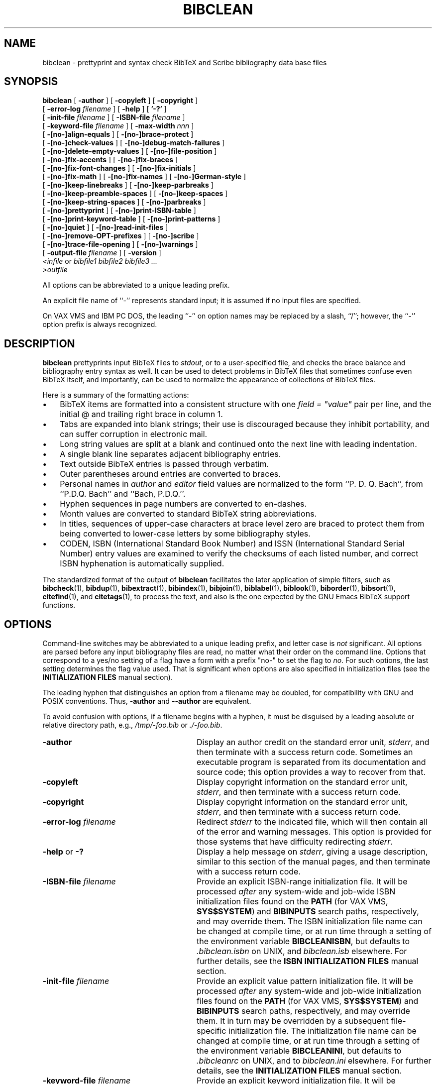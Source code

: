 .\"=====================================================================
.\"  @Troff-man-file{
.\"     author          = "Nelson H. F. Beebe",
.\"     version         = "2.17",
.\"     date            = "15 February 2015",
.\"     time            = "07:15:14 MST",
.\"     filename        = "bibclean.man",
.\"     address         = "University of Utah
.\"                        Department of Mathematics, 110 LCB
.\"                        155 S 1400 E RM 233
.\"                        Salt Lake City, UT 84112-0090
.\"                        USA
.\"     telephone       = "+1 801 581 5254",
.\"     FAX             = "+1 801 581 4148",
.\"     URL             = "http://www.math.utah.edu/~beebe",
.\"     checksum        = "50654 2029 8225 56879",
.\"     email           = "beebe@math.utah.edu, beebe@acm.org,
.\"                        beebe@computer.org  (Internet)",
.\"     codetable       = "ISO/ASCII",
.\"     keywords        = "bibliography, BibTeX, prettyprint",
.\"     license         = "GNU General Public License, version 2 or
.\"                        later",
.\"     supported       = "yes",
.\"     docstring       = "This file is the UNIX nroff/troff manual page
.\"                        documentation for bibclean, a prettyprinter
.\"                        and syntax checker for BibTeX bibliography
.\"                        data base files.
.\"
.\"                        The checksum field above contains a CRC-16
.\"                        checksum as the first value, followed by the
.\"                        equivalent of the standard UNIX wc (word
.\"                        count) utility output of lines, words, and
.\"                        characters.  This is produced by Robert
.\"                        Solovay's checksum utility.",
.\"  }
.\"=====================================================================
.\"
.if t .ds Bi B\s-2IB\s+2T\\h'-0.1667m'\\v'0.20v'E\\v'-0.20v'\\h'-0.125m'X
.if n .ds Bi BibTeX
.\"
.if t .ds Sc S\s-2CRIBE\s+2
.if n .ds Sc Scribe
.\"
.if t .ds Te T\\h'-0.1667m'\\v'0.20v'E\\v'-0.20v'\\h'-0.125m'X
.if n .ds Te TeX
.\"
.\"=====================================================================
.TH BIBCLEAN 1 "15 February 2015" "Version 2.17"
.\"=====================================================================
.SH NAME
bibclean \- prettyprint and syntax check BibTeX and Scribe bibliography \
data base files
.\"=====================================================================
.SH SYNOPSIS
.B bibclean
[
.B \-author
]
[
.B \-copyleft
]
[
.B \-copyright
]
.if n .ti +9n
[
.BI \-error-log " filename"
]
[
.B \-help
]
[
.B '\-?'
]
.if n .ti +9n
.if t .ti +\w'\fBbibclean\fP\ 'u
[
.BI \-init-file " filename"
]
[
.BI \-ISBN-file " filename"
]
.if n .ti +9n
[
.BI \-keyword-file " filename"
]
.if t .ti +\w'\fBbibclean\fP\ 'u
[
.BI \-max-width " nnn"
]
.if n .ti +9n
[
.B \-[no-]align-equals
]
[
.B \-[no-]brace-protect
]
.if n .ti +9n
[
.B \-[no-]check-values
]
.if t .ti +\w'\fBbibclean\fP\ 'u
[
.B \-[no-]debug-match-failures
]
.if n .ti +9n
[
.B \-[no-]delete-empty-values
]
[
.B \-[no-]file-position
]
.if t .ti +\w'\fBbibclean\fP\ 'u
.if n .ti +9n
[
.B \-[no-]fix-accents
]
[
.B \-[no-]fix-braces
]
.if n .ti +9n
[
.B \-[no-]fix-font-changes
]
[
.B \-[no-]fix-initials
]
.if n .ti +9n
.if t .ti +\w'\fBbibclean\fP\ 'u
[
.B \-[no-]fix-math
]
[
.B \-[no-]fix-names
]
[
.B \-[no-]German-style
]
.if n .ti +9n
[
.B \-[no-]keep-linebreaks
]
.if t .ti +\w'\fBbibclean\fP\ 'u
[
.B \-[no-]keep-parbreaks
]
.if n .ti +9n
[
.B \-[no-]keep-preamble-spaces
]
[
.B \-[no-]keep-spaces
]
.if n .ti +9n
.if t .ti +\w'\fBbibclean\fP\ 'u
[
.B \-[no-]keep-string-spaces
]
[
.B \-[no-]parbreaks
]
.if n .ti +9n
[
.B \-[no-]prettyprint
]
.if t .ti +\w'\fBbibclean\fP\ 'u
[
.B \-[no-]print-ISBN-table
]
.if n .ti +9n
[
.B \-[no-]print-keyword-table
]
[
.B \-[no-]print-patterns
]
.if n .ti +9n
[
.B \-[no-]quiet
]
.if t .ti +\w'\fBbibclean\fP\ 'u
[
.B \-[no-]read-init-files
]
.if n .ti +9n
[
.B \-[no-]remove-OPT-prefixes
]
[
.B \-[no-]scribe
]
.if n .ti +9n
.if t .ti +\w'\fBbibclean\fP\ 'u
[
.B \-[no-]trace-file-opening
]
[
.B \-[no-]warnings
]
.if n .ti +9n
[
.BI \-output-file " filename"
]
[
.B \-version
]
.if n .ti +9n
.if t .ti +.5i
.IR "<infile" " or " " bibfile1 bibfile2 bibfile3 .\|.\|."
.if n .ti +9n
.if t .ti +.5i
.I ">outfile"
.PP
All options can be abbreviated to a unique leading
prefix.
.PP
An explicit file name of ``\-'' represents
standard input; it is assumed if no input files
are specified.
.PP
On VAX VMS and IBM PC DOS, the leading ``\-'' on
option names may be replaced by a slash, ``/'';
however, the ``\-'' option prefix is always
recognized.
.\"=====================================================================
.SH DESCRIPTION
.B bibclean
prettyprints input \*(Bi\& files to
.IR stdout ,
or to a user-specified file,
and checks the brace balance and bibliography
entry syntax as well.  It can be used to detect
problems in \*(Bi\& files that sometimes confuse
even \*(Bi\& itself, and importantly, can be used
to normalize the appearance of collections
of \*(Bi\& files.
.PP
Here is a summary of the formatting actions:
.TP \w'\(bu'u+2n
\(bu
\*(Bi\& items are formatted into a consistent
structure with one \fIfield = "value"\fP pair per
line, and the initial @ and trailing right brace
in column 1.
.TP
\(bu
Tabs are expanded into blank strings; their use is
discouraged because they inhibit portability, and
can suffer corruption in electronic mail.
.TP
\(bu
Long string values are split at a blank and
continued onto the next line with leading
indentation.
.TP
\(bu
A single blank line separates adjacent
bibliography entries.
.TP
\(bu
Text outside \*(Bi\& entries is passed through
verbatim.
.TP
\(bu
Outer parentheses around entries are
converted to braces.
.TP
\(bu
Personal names in
.I author
and
.I editor
field values are normalized to the form ``P. D. Q.
Bach'', from ``P.D.Q. Bach'' and ``Bach, P.D.Q.''.
.TP
\(bu
Hyphen sequences in page numbers are converted to
en-dashes.
.TP
\(bu
Month values are converted to standard \*(Bi\&
string abbreviations.
.TP
\(bu
In titles, sequences of upper-case characters at
brace level zero are braced to protect them from
being converted to lower-case letters by some
bibliography styles.
.TP
\(bu
CODEN, ISBN (International Standard Book Number)
and ISSN (International Standard Serial Number)
entry values are examined to verify the checksums
of each listed number, and correct ISBN
hyphenation is automatically supplied.
.PP
The standardized format of the output of
.B bibclean
facilitates the later application of simple
filters, such as
.BR bibcheck (1),
.BR bibdup (1),
.BR bibextract (1),
.BR bibindex (1),
.BR bibjoin (1),
.BR biblabel (1),
.BR biblook (1),
.BR biborder (1),
.BR bibsort (1),
.BR citefind (1),
and
.BR citetags (1),
to process the text, and also is the one expected
by the GNU Emacs \*(Bi\& support functions.
.\"=====================================================================
.SH OPTIONS
Command-line switches may be abbreviated to a
unique leading prefix, and letter case is
.I not
significant.  All options are parsed before any
input bibliography files are read, no matter what
their order on the command line.  Options that
correspond to a yes/no setting of a flag have a
form with a prefix "no-" to set the flag to
.IR no .
For such options, the last setting determines the
flag value used.  That is significant when options
are also specified in initialization files (see
the
.B "INITIALIZATION FILES"
manual section).
.PP
The leading hyphen that distinguishes an option
from a filename may be doubled, for compatibility
with GNU and POSIX conventions.  Thus,
.B \-author
and
.B \-\-author
are equivalent.
.PP
To avoid confusion with options, if a filename
begins with a hyphen, it must be disguised by a
leading absolute or relative directory path, e.g.,
.I /tmp/-foo.bib
or
.IR ./-foo.bib .
.\"-----------------------------------------------
.TP \w'\-[no-]remove-OPT-prefixes'u+3n
.B \-author
Display an author credit on the standard error
unit,
.IR stderr ,
and then terminate with a success return code.
Sometimes an executable program is separated from
its documentation and source code; this option
provides a way to recover from that.
.\"-----------------------------------------------
.TP
.B \-copyleft
Display copyright information on the standard error
unit,
.IR stderr ,
and then terminate with a success return code.
.\"-----------------------------------------------
.TP
.B \-copyright
Display copyright information on the standard error
unit,
.IR stderr ,
and then terminate with a success return code.
.\"-----------------------------------------------
.TP
.BI \-error-log " filename"
Redirect
.I stderr
to the indicated file, which will then contain all
of the error and warning messages.  This option is
provided for those systems that have difficulty
redirecting
.IR stderr .
.\"-----------------------------------------------
.TP
.BR \-help " or " \-?
Display a help message on
.IR stderr ,
giving a usage description, similar to this
section of the manual pages, and then terminate
with a success return code.
.\"-----------------------------------------------
.TP
.BI \-ISBN-file " filename"
Provide an explicit ISBN-range initialization
file.  It will be processed
.I after
any system-wide and job-wide ISBN initialization
files found on the
.B PATH
(for VAX VMS,
.BR SYS$SYSTEM )
and
.B BIBINPUTS
search paths, respectively, and may override them.
The ISBN initialization file name can be changed
at compile time, or at run time through a setting
of the environment variable
.BR BIBCLEANISBN ,
but defaults to
.I .bibclean.isbn
on UNIX, and
.I bibclean.isb
elsewhere.
For further details, see the
.B "ISBN INITIALIZATION FILES"
manual section.
.\"-----------------------------------------------
.TP
.BI \-init-file " filename"
Provide an explicit value pattern initialization
file.  It will be processed
.I after
any system-wide and job-wide initialization files
found on the
.B PATH
(for VAX VMS,
.BR SYS$SYSTEM )
and
.B BIBINPUTS
search paths, respectively, and may override them.
It in turn may be overridden by a subsequent
file-specific initialization file.  The
initialization file name can be changed at compile
time, or at run time through a setting of the
environment variable
.BR BIBCLEANINI ,
but defaults to
.I .bibcleanrc
on UNIX, and to
.I bibclean.ini
elsewhere.
For further details, see the
.B "INITIALIZATION FILES"
manual section.
.\"-----------------------------------------------
.TP
.BI \-keyword-file " filename"
Provide an explicit keyword initialization file.
It will be processed
.I after
any system-wide and job-wide keyword
initialization files found on the
.B PATH
(for VAX VMS,
.BR SYS$SYSTEM )
and
.B BIBINPUTS
search paths, respectively, and may override them.
The keyword initialization file name can be
changed at compile time, or at run time through a
setting of the environment variable
.BR BIBCLEANKEY ,
but defaults to
.I .bibclean.key
on UNIX, and
.I bibclean.key
elsewhere.
For further details, see the
.B "KEYWORD INITIALIZATION FILES"
manual section.
.\"-----------------------------------------------
.TP
.BI \-max-width " nnn"
.B bibclean
normally limits output line widths to 72
characters, and in the interests of consistency,
that value should not be changed.  Occasionally,
special-purpose applications may require different
maximum line widths, so this option provides that
capability.  The number following the option name
can be specified in decimal, octal (starting with
0), or hexadecimal (starting with 0x).
A zero or negative value is interpreted to mean
unlimited, so
.BI \-max-width " 0"
can be used to ensure that each field/value pair
appears on a single line.
.IP
When
.B \-no-prettyprint
requests
.B bibclean
to act as a lexical analyzer, the default line
width is unlimited, unless overridden by this
option.
.IP
When
.B bibclean
is prettyprinting, line wrapping will be done only
at a space. Consequently, a long non-blank
character sequence may result in the output
exceeding the requested line width.
.IP
When
.B bibclean
is lexing, line wrapping is done by inserting a
backslash-newline pair when the specified maximum
is reached, so no line length will ever exceed the
maximum.
.\"-----------------------------------------------
.TP
.B \-[no-]align-equals
With the positive form, align the equals sign in
key/value assignments at the same column,
separated by a single space from the value string.
Otherwise, the equals sign follows the key,
separated by a single space.
.RI "Default: " no .
.\"-----------------------------------------------
.TP
.B \-[no-]brace-protect
Protect uppercase and mixedcase words at
brace-level zero with braces to prevent downcasing
by some \*(Bi\& styles.
.RI "Default: " yes .
.\"-----------------------------------------------
.TP
.B \-[no-]check-values
With the positive form, apply heuristic pattern
matching to field values in order to detect
possible errors (e.g., ``\fIyear = "192"\fP''
instead of ``\fIyear = "1992"\fP''), and issue
warnings when unexpected patterns are found.
.IP
That checking is usually beneficial, but if it
produces too many bogus warnings for a particular
bibliography file, you can disable it with the
negative form of this option.
.RI "Default: " yes .
.\"-----------------------------------------------
.TP
.B \-[no-]debug-match-failures
With the positive form, print out a warning when a
value pattern fails to match a value string.
.IP
That is helpful in debugging new patterns, but
because the output can be voluminous, you should
use this option only with small test files, and
initialization files that eliminate all patterns
apart from the ones that you are testing.
.RI "Default: " no .
.\"-----------------------------------------------
.TP
.B \-[no-]delete-empty-values
With the positive form, remove all field/value
pairs for which the value is an empty string.
That is helpful in cleaning up bibliographies
generated from text editor templates. Compare this
option with
.B \-[no-]remove-OPT-prefixes
described below.
.RI "Default: " no .
.\"-----------------------------------------------
.TP
.B \-[no-]file-position
With the positive form, give detailed file
position information in warning and error
messages.
.RI "Default: " no .
.\"-----------------------------------------------
.TP
.B \-[no-]fix-accents
With the positive form, normalize \*(Te\& accents
in annotes, authors, booktitles, editors, notes,
remarks, and titles.
.RI "Default: " no .
.\"-----------------------------------------------
.TP
.B \-[no-]fix-braces
With the positive form, normalize bracing in
annotes, authors, booktitles, editors, notes,
remarks, and titles, by removing unnecessary
levels of braces.
.RI "Default: " no .
.\"-----------------------------------------------
.TP
.B \-[no-]fix-font-changes
With the positive form, supply an additional brace
level around font changes in titles to protect
against downcasing by some \*(Bi\& styles.  Font
changes that already have more than one level of
braces are not modified.
.IP
For example, if a title contains the Latin
phrase
.I "{\eem Dictyostelium Discoideum}"
or
.IR "{\eem {D}ictyostelium {D}iscoideum}" ,
then downcasing will incorrectly convert the
phrase to lower-case letters.  Most \*(Bi\& users
are surprised that bracing the initial letters
does not prevent the downcase action.  The correct
coding is
.IR "{{\eem Dictyostelium Discoideum}}" .
However, there are also legitimate cases where an
extra level of bracing wrongly protects from
downcasing.  Consequently,
.B bibclean
will normally
.I not
supply an extra level of braces, but if you have
a bibliography where the extra braces are
routinely missing, you can use this option to
supply them.
.IP
If you think that you need this option,
it is
.I strongly
recommended that you apply
.B bibclean
to your bibliography file
with and without
.BR \-fix-font-changes ,
then compare the two output files to ensure that
extra braces are not being supplied in titles
where they should not be present.  You will have
to decide which of the two output files is the
better choice, then repair the incorrect title
bracing by hand.
.IP
Because font changes in titles are uncommon, except
for cases of the type which this option is
designed to correct, it should do more good than
harm.
.RI "Default: " no .
.\"-----------------------------------------------
.TP
.B \-[no-]fix-initials
With the positive form, insert a space after a
period following author initials.
.RI "Default: " yes .
.\"-----------------------------------------------
.TP
.B \-[no-]fix-math
With the positive form, improve readability of
math mode in titles by inserting spaces around
operators, deleting other unnecessary space, and
removing braces around single-character subscripts
and superscripts.
.RI "Default: " no .
.\"-----------------------------------------------
.TP
.B \-[no-]fix-names
With the positive form, reorder
.I author
and
.I editor
name lists to remove commas at brace level zero,
placing first names or initials before last names.
.RI "Default: " yes .
.\"-----------------------------------------------
.TP
.B \-[no-]German-style
With the positive form, interpret quote characters
\&["] inside
.I braced
value strings at brace level 1 according to the
conventions of the \*(Te\& style file
.IR german.sty ,
which overloads quote to simplify input and
representation of German umlaut accents, sharp-s
(es-zet), ligature separators, invisible hyphens,
raised/lowered quotes, French guillemets, and
discretionary hyphens.  Recognized character
combinations will be braced to prevent \*(Bi\&
from interpreting the quote as a string delimiter.
.IP
Quoted strings receive no special handling from
this option, and because German nouns in titles must
anyway be protected from the downcasing operation
of most \*(Bi\& bibliography styles, German value
strings that use the overloaded quote character
can always be entered in the form "{.\|.\|.}",
without the need to specify this option at all.
.IP
.RI "Default: " no .
.\"-----------------------------------------------
.TP
.B \-[no-]keep-linebreaks
Normally, line breaks inside value strings are
collapsed into a single space, so that long value
strings can later be broken to provide lines of
reasonable length.
.IP
With the positive form, linebreaks are preserved
in value strings.  If
.B \-max-width
is set to zero, this preserves the original line
breaks.  Spacing
.I outside
value strings remains under
.BR bibclean 's
control, and is not affected by this option.
.IP
.RI "Default: " no .
.\"-----------------------------------------------
.TP
.B \-[no-]keep-parbreaks
With the positive form, preserve paragraph breaks
(either formfeeds, or lines containing only
spaces) in value strings.  Normally, paragraph
breaks are collapsed into a single space.  Spacing
.I outside
value strings remains under
.BR bibclean 's
control, and is not affected by this option.
.RI "Default: " no .
.\"-----------------------------------------------
.TP
.B \-[no-]keep-preamble-spaces
With the positive form, preserve all whitespace
in @Preamble{.\|.\|.} entries.
.RI "Default: " no .
.\"-----------------------------------------------
.TP
.B \-[no-]keep-spaces
With the positive form, preserve all spaces in
value strings.  Normally, multiple spaces are
collapsed into a single space.  This option can be
used together with
.BR \-keep-linebreaks ,
.BR \-keep-parbreaks ,
and
.BI \-max-width " 0"
to preserve the form of value strings while still
providing syntax and value checking.  Spacing
.I outside
value strings remains under
.BR bibclean 's
control, and is not affected by this option.
.RI "Default: " no .
.\"-----------------------------------------------
.TP
.B \-[no-]keep-string-spaces
With the positive form, preserve all whitespace
in @String{.\|.\|.} entries.
.RI "Default: " no .
.\"-----------------------------------------------
.TP
.B \-[no-]parbreaks
With the negative form, a paragraph break (either
a formfeed, or a line containing only spaces) is
not permitted in value strings, or between
field/value pairs.  That may be useful to quickly
trap runaway strings arising from mismatched
delimiters.
.RI "Default: " yes .
.\"-----------------------------------------------
.TP
.B \-[no-]prettyprint
Normally,
.B bibclean
functions as a prettyprinter.  However, with the
negative form of this option, it acts as a lexical
analyzer instead, producing a stream of lexical
tokens.  See the
.B "LEXICAL ANALYSIS"
manual section for further details.
.RI "Default: " yes .
.\"-----------------------------------------------
.TP
.B \-[no-]print-ISBN-table
With the positive form, print the ISBN-range table
on
.IR stderr ,
then terminate with a success return code.
.IP
That action is taken after all command-line
options are processed, and before any input files
are read (other than those which are values of
command-line options).
.IP
The format of the output ISBN-range table is
acceptable for input as an ISBN initialization
file (see the
.B "ISBN INITIALIZATION FILES"
manual section).
.RI "Default: " no .
.\"-----------------------------------------------
.TP
.B \-[no-]print-keyword-table
With the positive form, print the keyword
initialization table on
.IR stderr ,
then terminate with a success return code.
.IP
That action is taken after all command-line
options are processed, and before any input files
are read (other than those which are values of
command-line options).
.IP
The format of the output table is acceptable for
input as a keyword initialization file (see the
.B "KEYWORD INITIALIZATION FILES"
manual section).
.RI "Default: " no .
.\"-----------------------------------------------
.TP
.B \-[no-]print-patterns
With the positive form, print the value patterns
read from initialization files as they are added
to internal tables.  Use this option to check
newly-added patterns, or to see what patterns are
being used.
.IP
When
.B bibclean
is compiled with native pattern-matching code (the
default), these patterns are the ones that will be
used in checking value strings for valid syntax,
and all of them are specified in initialization
files, rather than hard-coded into the program.
For further details, see the
.B "INITIALIZATION FILES"
manual section.
.RI "Default: " no .
.\"-----------------------------------------------
.TP
.B \-[no-]quiet
This option is the opposite of
.BR \-[no-]warning "; "
it exists for user convenience, and for
compatibility with other programs that use
.BR \-q "\ "
for quiet operation, without warning messages.
.\"-----------------------------------------------
.TP
.B \-[no-]read-init-files
With the negative form, suppress loading of
system-, user-, and file-specific initialization
files.  Initializations will come
.I only
from those files explicitly given by
.BI \-init-file " filename"
options.
.RI "Default: " yes .
.\"-----------------------------------------------
.TP
.B \-[no-]remove-OPT-prefixes
With the positive form, remove the ``OPT'' prefix
from each field name where the corresponding value
is
.I not
an empty string.  The prefix ``OPT'' must be
entirely in upper-case to be recognized.
.IP
This option is for bibliographies generated with
the help of the GNU Emacs \*(Bi\& editing support,
which generates templates with optional fields
identified by the ``OPT'' prefix.  Although the
function
.I M-x bibtex-remove-OPT
normally bound to the keystrokes
.I C-c C-o
does the job, users often forget, with the result
that \*(Bi\& does not recognize the field name,
and ignores the value string.  Compare this option
with
.B \-[no-]delete-empty-values
described above.
.RI "Default: " no .
.\"-----------------------------------------------
.TP
.B \-[no-]scribe
With the positive form, accept input syntax
conforming to the \*(Sc\& document system.  The
output will be converted to conform to \*(Bi\&
syntax.  See the
.B "SCRIBE BIBLIOGRAPHY FORMAT"
manual section for further details.
.RI "Default: " no .
.\"-----------------------------------------------
.TP
.B \-[no-]trace-file-opening
With the positive form, record in the error log
file the names of all files which
.B bibclean
attempts to open.  Use this option to identify
where initialization files are located.
.RI "Default: " no .
.\"-----------------------------------------------
.TP
.B \-[no-]warnings
With the positive form, allow all warning
messages.  The negative form is
.I not
recommended because it may mask problems that should
be repaired.
.RI "Default: " yes .
.\"-----------------------------------------------
.TP
.BI \-output-file " filename"
Supply an alternate output file to replace
.IR stdout .
If the filename cannot be opened for output,
execution terminates immediately with a nonzero
exit code.
.\"-----------------------------------------------
.TP
.B \-version
Display the program version number on
.IR stderr ,
and then terminate with a success return code.
That will also include an indication of who
compiled the program, the host name on which it
was compiled, the time of compilation, and the
type of string-value matching code selected, when
that information is available to the compiler.
.\"=====================================================================
.SH "ERROR RECOVERY AND WARNINGS"
When
.B bibclean
detects an error, it issues an error message to
both
.I stderr
and
.IR stdout .
That way, the user is clearly notified, and the
output bibliography also contains the message at
the point of error.
.PP
Error messages begin with a distinctive pair of
queries, ??, beginning in column 1, followed by
the input file name and line number.  If the
.B \-file-position
option was specified, they also contain the input
and output positions of the current file, entry,
and value.  Each position includes the file byte
number, the line number, and the column number.
In the event of a runaway string argument, the
entry and value positions should precisely
pinpoint the erroneous bibliography entry, and the
file positions will indicate where it was
detected, which may be rather later in the files.
.PP
Warning messages identify possible problems, and
are therefore sent only to
.IR stderr ,
and not to
.IR stdout ,
so they never appear in the output file.  They are
identified by a distinctive pair of percents, %%,
beginning in column 1, and as with error messages,
may be followed by file position messages if the
.B \-file-position
option was specified.
.PP
For convenience, the first line of each error and
warning message sent to
.I stderr
is formatted according to the expectations of the
GNU Emacs
.I next-error
command.  You can invoke
.B bibclean
with the Emacs
.I "M-x compile<RET>bibclean filename.bib >filename.new"
command, then use the
.I next-error
command, normally bound to
.I "C-x `"
(that's a grave, or back, accent), to move to the
location of the error in the input file.
.PP
If error messages are ignored, and left in the
output bibliography file, they will precipitate an
error when the bibliography is next processed
with \*(Bi\&.
.PP
After issuing an error message,
.B bibclean
then resynchronizes its input by copying it
verbatim to
.I stdout
until a new bibliography entry is recognized on a
line in which the first non-blank character is an
at-sign (@).  That ensures that nothing is lost
from the input file(s), allowing corrections to be
made in either the input or the output files.
However, if
.B bibclean
detects an internal error in its data structures,
it will terminate abruptly without further input
or output processing; that kind of error should
never happen, and if it does, it should be
reported immediately to the author of the program.
Errors in initialization files, and running out of
dynamic memory, will also immediately terminate
.BR bibclean .
.\"=====================================================================
.SH "INITIALIZATION FILES"
.B bibclean
can be compiled with one of three different types
of pattern matching; the choice is made by the
installer at compile time:
.RS
.TP \w'\(bu'u+2n
\(bu
The original version uses explicit hand-coded
tests of value-string syntax.
.TP
\(bu
The second version uses regular-expression
pattern-matching host library routines together
with regular-expression patterns that come
entirely from initialization files.
.TP
\(bu
The third version uses special patterns that come
entirely from initialization files.
.RE
.PP
The second and third versions are the ones of most
interest here, because they allow the user to
control what values are considered acceptable.
However, command-line options can also be
specified in initialization files, no matter which
pattern matching choice was selected.
.PP
When
.B bibclean
starts, it searches for initialization files,
finding the first one in the system executable
program search path (on UNIX and IBM PC DOS,
.BR PATH )
and the first one in the
.B BIBINPUTS
search path, and processes them in turn.  Then,
when command-line arguments are processed, any
additional files specified by
.BI \-init-file " filename"
options are also processed.  Finally, immediately
before each
.I named
bibliography file is processed, an attempt is made
to process an initialization file with the same
name, but with the extension changed to
.IR .ini .
The default extension can be changed by a setting
of the environment variable
.BR BIBCLEANEXT .
That scheme permits system-wide, user-wide,
session-wide, and file-specific initialization
files to be supported.
.PP
When input is taken from
.IR stdin ,
there is no file-specific initialization.
.PP
For precise control, the
.B \-no-read-init-files
option suppresses all initialization files except
those explicitly named by
.BI \-init-file " filename"
options, either on the command line, or in
requested initialization files.
.PP
Recursive execution of initialization files with
nested
.B \-init-file
options is permitted; if the recursion is
circular,
.B bibclean
will finally get a non-fatal initialization file
open failure after opening too many files.  That
terminates further initialization file processing.
As the recursion unwinds, the files are all
closed, then execution proceeds normally.
.PP
An initialization file may contain empty lines,
comments from percent to end of line (just like
\*(Te\&), option switches, and field/pattern or
field/pattern/message assignments.  Leading and
trailing spaces are ignored.  That is best
illustrated by a short example:
.PP
.nf \fC
% This is a small bibclean initialization file

-init-file /u/math/bib/.bibcleanrc %% departmental patterns

chapter = "\e"D\e""                 %% 23

pages   = "\e"D--D\e""              %% 23--27

volume  = "\e"D \e\ean\e\ed D\e""       %% 11 and 12

year    = \e
   "\e"dddd, dddd, dddd\e"" \e
   "Multiple years specified."      %% 1989, 1990, 1991

-no-fix-names   %% do not modify author/editor lists
.fi \fP
.PP
Long logical lines can be split into multiple
physical lines by breaking at a backslash-newline
pair; the backslash-newline pair is discarded.
That processing happens while characters are being
read, before any further interpretation of the
input stream.
.PP
Each logical line must contain a complete option
(and its value, if any), or a complete
field/pattern pair, or a field/pattern/message
triple.
.PP
Comments are stripped during the parsing of the
field, pattern, and message values.  The comment
start symbol is not recognized inside quoted
strings, so it can be freely used in such strings.
.PP
Comments on logical lines that were input as
multiple physical lines via the backslash-newline
convention must appear on the
.I last
physical line; otherwise, the remaining physical
lines will become part of the comment.
.PP
Pattern strings must be enclosed in quotation
marks; within such strings, a backslash starts an
escape mechanism that is commonly used in UNIX
software.  The recognized escape sequences are:
.RS
.TP
.B "\ea"
alarm bell (octal 007)
.TP
.B "\eb"
backspace (octal 010)
.TP
.B "\ef"
formfeed (octal 014)
.TP
.B "\en"
newline (octal 012)
.TP
.B "\er"
carriage return (octal 015)
.TP
.B "\et"
horizontal tab (octal 011)
.TP
.B "\ev"
vertical tab (octal 013)
.TP
.B "\eooo"
character number octal
.I ooo
(e.g
.B "\e012"
is linefeed).  Up to 3 octal digits
may be used.
.TP
.B "\e0xhh"
character number hexadecimal
.I hh
(e.g.,
.B "\e0x0a"
is linefeed).
.I xhh
may be in either letter case.
Any number of hexadecimal digits
may be used.
.RE
.PP
Backslash followed by any other character produces
just that character.  Thus, \e% gets a literal
percent into a string (preventing its
interpretation as a comment), \e" produces a
quotation mark, and \e\e produces a single
backslash.
.PP
An ASCII NUL
.I "(\e0)"
in a string will terminate it; that is a feature
of the C programming language in which
.B bibclean
is implemented.
.PP
Field/pattern pairs can be separated by arbitrary
space, and optionally, either an equals sign or
colon functioning as an assignment operator.
Thus, the following are equivalent:
.PP
.nf \fC
pages="\e"D--D\e""
pages:"\e"D--D\e""
pages "\e"D--D\e""
  pages = "\e"D--D\e""
  pages : "\e"D--D\e""
pages   "\e"D--D\e""
.fi \fP
.PP
Each field name can have an arbitrary number of
patterns associated with it; however, they must
be specified in separate field/pattern
assignments.
.PP
An empty pattern string causes previously-loaded
patterns for that field name to be forgotten.
That feature permits an initialization file to
completely discard patterns from earlier
initialization files.
.PP
Patterns for value strings are represented in a
tiny special-purpose language that is both
convenient and suitable for bibliography
value-string syntax checking.  While not as
powerful as the language of regular-expression
patterns, its parsing can be portably implemented
in less than 3% of the code in a widely-used
regular-expression parser (the GNU
.B regexp
package).
.PP
The patterns are represented by the following
special characters:
.RS
.TP \w'<space>'u+2n
.B <space>
one or more spaces
.TP
.B a
exactly one letter
.TP
.B A
one or more letters
.TP
.B d
exactly one digit
.TP
.B D
one or more digits
.TP
.B r
exactly one Roman numeral
.TP
.B R
one or more Roman numerals (i.e. a Roman number)
.TP
.B w
exactly one word (one or more letters and digits)
.TP
.B W
one or more space-separated words, beginning and
ending with a word
.TP
.B .
one `special' character, one of the characters
<space>\|!\|#\|(\|)\|*\|+\|,\|-\|.\|/\|:\|;\|?\|[\|]\|~,
a subset of punctuation characters that are
typically used in string values
.TP
.B :
one or more `special' characters
.TP
.B X
one or more `special'-separated words, beginning
and ending with a word
.TP
.B \ex
exactly one x (x is any character), possibly with
an escape sequence interpretation given earlier
.TP
.B x
exactly the character x (x is anything but
one of these pattern characters:
a\|A\|d\|D\|r\|R\|w\|W\|.\|:\|<space>\|\e\|)
.RE
.PP
The
.B X
pattern character is very powerful, but generally
inadvisable, because it will match almost anything
likely to be found in a \*(Bi\& value string.
The reason for providing pattern matching on the
value strings is to uncover possible errors, not
mask them.
.PP
There is no provision for specifying ranges or
repetitions of characters, but that can usually be
done with separate patterns.  It is a good idea to
accompany the pattern with a comment showing the
kind of thing it is expected to match.  Here is a
portion of an initialization file giving a few of
the patterns used to match
.I number
value strings:
.PP
.nf \fC
number  =       "\e"D\e""         %% 23
number  =       "\e"A AD\e""      %% PN LPS5001
number  =       "\e"A D(D)\e""    %% RJ 34(49)
number  =       "\e"A D\e""       %% XNSS 288811
number  =       "\e"A D\e\e.D\e""   %% Version 3.20
number  =       "\e"A-A-D-D\e""   %% UMIAC-TR-89-11
number  =       "\e"A-A-D\e""     %% CS-TR-2189
number  =       "\e"A-A-D\e\e.D\e"" %% CS-TR-21.7
.fi \fP
.PP
For a bibliography that contains only
.I article
entries, that list should probably be reduced to
just the first pattern, so that anything other
than a digit string fails the pattern-match test.
That is easily done by keeping
bibliography-specific patterns in a corresponding
file with extension
.IR .ini ,
because that file is read automatically.
.PP
You should be sure to use empty pattern strings in
the pattern file to discard patterns from earlier
initialization files.
.PP
The value strings passed to the pattern matcher
contain surrounding quotes, so the patterns should
also.  However, you could use a pattern
specification like "\e"D" to match an initial
digit string followed by anything else; the
omission of the final quotation mark \e" in the
pattern allows the match to succeed without
checking that the next character in the value
string is a quotation mark.
.PP
Because the value strings are intended to be
processed by \*(Te\&, the pattern matching ignores
braces, and \*(Te\& control sequences, together
with any space following those control sequences.
Spaces around braces are preserved.  That
convention allows the pattern fragment
.I A-AD-D
to match the value string
.IR TN-K\eslash\ 27-70 ,
because the value is implicitly collapsed to
.I TN-K27-70
during the matching operation.
.PP
.BR bibclean 's
normal action when a string value fails to match
any of the corresponding patterns is to issue a
.I warning
message something like this:
\fI"Unexpected value in ``year = "192"''\fP.
In most cases, that is sufficient to alert the
user to a problem.  In some cases, however, it may
be desirable to associate a different message with
a particular pattern.  That can be done by
supplying a message string following the pattern
string.  Format items
.I %%
(single percent),
.I %e
(entry name),
.I %f
(field name),
.I %k
(citation key),
and
.I %v
(string value)
are available to get current values expanded in
the messages.  Here is an example:
.PP
.nf \fC
chapter = "\e"D:D\e"" "Colon found in ``%f = %v''" %% 23:2
.fi \fP
.PP
To be consistent with other messages output by
.BR bibclean ,
the message string should
.I not
end with punctuation.
.PP
If you wish to make the message an error, rather
than just a warning, begin it with a query (?),
like this:
.PP
.nf \fC
chapter = "\e"D:D\e"" "?Colon found in ``%f = %v''" %% 23:2
.fi \fP
.PP
The query will not be included in the output
message.
.PP
Escape sequences are supported in message strings,
just as they are in pattern strings.  You can use
that to advantage for fancy things, such as
terminal display mode control.  If you rewrite the
previous example as
.PP
.nf \fC
chapter = "\e"D:D\e"" \e
          "?\e033[7mColon found in ``%f = %v''\e033[0m" %% 23:2
.fi \fP
.PP
the error message will appear in inverse video on
display screens that support ANSI terminal control
sequences.  Such practice is not normally
recommended, because it may have undesirable
effects on some output devices.  Nevertheless, you
may find it useful for restricted applications.
.PP
For some types of bibliography fields,
.B bibclean
contains special-purpose code to supplement or
replace the pattern matching:
.RS
.TP \w'\(bu'u+2n
\(bu
.IR CODEN ,
.I ISBN
and
.I ISSN
field values are handled that way because their
validation requires evaluation of checksums that
cannot be expressed by simple patterns; no
patterns are even used in these three cases.
.TP
\(bu
When
.B bibclean
is compiled with pattern-matching code support,
.IR chapter ,
.IR number ,
.IR pages ,
and
.I volume
values are checked only by pattern matching.
.TP
\(bu
.I month
values are first checked against the standard
\*(Bi\& month abbreviations, and only if no match
is found are patterns then used.
.TP
\(bu
.I year
values are first checked against patterns, then if
no match is found, the year numbers are found and
converted to integer values for testing against
reasonable bounds.
.RE
.PP
Values for other fields are checked only against
patterns.  You can provide patterns for
.I any
field you like, even ones
.B bibclean
does not already know about.  New ones are simply
added to an internal table that is searched for
each string to be validated.
.PP
The special field,
.IR key ,
represents the bibliographic citation key.  It can
be given patterns, like any other field.  Here is
an initialization file pattern assignment that
will match an author name, a colon, a four-digit
year, a colon, and an alphabetic string, in the
BibNet Project style:
.PP
.nf \fC
key = "A:dddd:A"                     %% Knuth:1986:TB
.fi \fP
.PP
Notice that no quotation marks are included in the
pattern, because the citation keys are not quoted.
You can use such patterns to help enforce uniform
naming conventions for citation keys, which is
increasingly important as your bibliography data
base grows.
.\"=====================================================================
.SH "ISBN INITIALIZATION FILES"
.B bibclean
contains a compiled-in table of ISBN ranges and
country/language settings that is suitable for
most applications.
.PP
However, ISBN data changes yearly, as new
countries adopt ISBNs, and as publishers are
granted new, or additional, ISBN prefixes.
.PP
Thus, from version 2.12,
.B bibclean
supports reading of run-time ISBN initialization
files found on the
.B PATH
(for VAX VMS,
.BR SYS$SYSTEM )
and
.B BIBINPUTS
search paths, and then any specified by
.BI \-ISBN-file " filename"
options.
.PP
That feature makes it possible to incorporate new
ISBN data without having to produce a new
.B bibclean
release and reinstall the software at end-user
sites.
.PP
The format of an ISBN initialization file is
similar to that of the
.B bibclean
initialization files described in the preceding
section: comments begin with percent and continue
to end of line, blank and empty lines are ignored,
backslash-newline joins adjacent lines, and
otherwise, lines are expected to contain a
required pair of ISBN country/language-publisher
prefixes forming a non-decreasing range,
optionally followed by one or more words of text
which are treated as the country/language group
value.  The latter value plays no part in ISBN
validation, but its presence is strongly
recommended, in order to make the ISBN table more
understandable for humans.
.PP
Here is a short example:
.RS
.nf \fC
%% The Faeroes got ISBN assignments between 1993 and 1998
99918-0         99918-3        Faeroes
99918-40        99918-61
99918-900       99918-938
.fi \fP
.RE
It is not necessary to repeat the country names on
succeeding entries with the same initial number
(99918 in that example); that will be handled
internally.
.PP
Data from ISBN files normally augments the
compiled-in data.  However, if the first prefix
begins with a hyphen, then
.B bibclean
deletes the first entry in the table matching that
first prefix (ignoring the leading hyphen):
.RS
.nf \fC
%% Latvia got ISBN ranges between 1993 and 1998
%% so we remove the old placeholder, then add the
%% new ranges.
-9984-0         9984-9         This one is no longer valid
\&
9984-00         9984-20        Latvia
9984-500        9984-770
9984-9000       9984-9984
.fi \fP
.RE
.\"=====================================================================
.SH "KEYWORD INITIALIZATION FILES"
.B bibclean
contains a compiled-in table of keyword mappings
that is suitable for most applications.  The
default settings merely adjust lettercase in
certain keyword names, so that, for example,
.I isbn
is output as
.IR ISBN .
.PP
From version 2.12,
.B bibclean
supports reading of run-time keyword
initialization files found on the
.B PATH
(for VAX VMS,
.BR SYS$SYSTEM )
and
.B BIBINPUTS
search paths, and then any specified by
.BI \-keyword-file " filename"
options.
.PP
That feature makes it possible to incorporate
special spellings of new keywords without having
to produce a new
.B bibclean
release and reinstall the software at end-user
sites.
.PP
The format of a keyword initialization file is
similar to that of the other
.B bibclean
initialization files described in the preceding
sections: comments begin with percent and continue
to end of line, blank and empty lines are ignored,
backslash-newline joins adjacent lines, and
otherwise, lines are expected to contain a
required pair of old and new keyword names.
.PP
Here is a short example:
.RS
.nf \fC
%% We want special handling of MathReviews keywords
mrclass         MRclass
mrnumber        MRnumber
mrreviewer      MRreviewer
.fi \fP
.RE
.PP
Data from keywords files normally augments the
compiled-in data.  However, if the first keyword
begins with a hyphen, then
.B bibclean
deletes the first entry in the table matching that
keyword (ignoring the leading hyphen):
.RS
.nf \fC
%% Remove special handling of ISBN, ISSN, and LCCN values.
-issn           ISSN
-isbn           ISBN
-lccn           LCCN
.fi \fP
.RE
Even though the second keyword in each deletion
pair is not used, it still must be specified.
.PP
Notice that this feature can be used to regularize
keyword names, but use it with care, in order to
avoid producing duplicate key names in output
\*(Bi\& entries:
.RS
.nf \fC
%% Map variations of keywords into a common name:
keys            keywords
keywds          keywords
keyword         keywords
keywrd          keywords
keywrds         keywords
searchkey       keywords
.fi \fP
.RE
.\"=====================================================================
.SH "LEXICAL ANALYSIS"
When
.B \-no-prettyprint
is specified,
.B bibclean
acts as a lexical analyzer instead of a
prettyprinter, producing output in lines of the
form
.PP
.RS
.nf
<token-number><tab><token-name><tab>"<token-value>"
.fi
.RE
.PP
Each output line contains a single complete token,
identified by a small integer number for use by a
computer program, a token type name for human
readers, and a string value in quotes.
.PP
Special characters in the token value string are
represented with ANSI/ISO Standard C escape
sequences, so all characters other than NUL are
representable, and multi-line values can be
represented in a single line.
.PP
Here are the token numbers and token type names
that can appear in the output when
.B \-prettyprint
is specified:
.PP
.RS
.nf
 0   UNKNOWN
 1   ABBREV
 2   AT
 3   COMMA
 4   COMMENT
 5   ENTRY
 6   EQUALS
 7   FIELD
 8   INCLUDE
 9   INLINE
10   KEY
11   LBRACE
12   LITERAL
13   NEWLINE
14   PREAMBLE
15   RBRACE
16   SHARP
17   SPACE
18   STRING
19   VALUE
.fi
.RE
.PP
Programs that parse such output should also be
prepared for lines beginning with the warning
prefix, %%, or the error prefix, ??, and for
ANSI/ISO Standard C line number directives of the
form
.RS
# line 273 "texbook1.bib"
.RE
which record the line number and file name
of the current input file.
.PP
If a
.BI \-max-width " nnn"
command-line option was specified, long output
lines will be wrapped at a backslash-newline pair,
and consequently, software that processes the
lexical token stream should be prepared to
collapse such wrapped lines back into single
lines.
.PP
As an example of the use of
.BR \-no-prettyprint ,
the UNIX command pipeline
.RS
.nf
\fBbibclean \-no-prettyprint\fP \fImylib.bib\fP | \e
    \fBawk\fP '$2 == "KEY" {print $3}' | \e
    \fBsed\fP -e 's/"//g' | \e
    \fBsort\fP
.fi
.RE
will extract a sorted list of all citation keys in
the file
.IR mylib.bib .
.PP
A certain amount of processing will have been done
on the tokens.  In particular, delimiters
equivalent to braces will have been replaced by
braces, and braced strings will have become quoted
strings.
.PP
The LITERAL token type is used for arbitrary text
that
.B bibclean
does not examine further, such as the contents of
a @Preamble{.\|.\|.} or a @Comment{.\|.\|.}.
.PP
The UNKNOWN token type should never appear in the
output stream.  It is used internally to
initialize token type variables.
.\"=====================================================================
.SH "SCRIBE BIBLIOGRAPHY FORMAT"
.BR bibclean 's
support for the \*(Sc\& bibliography format is
based on the syntax description in the \*(Sc\&
Introductory User's Manual, 3rd Edition, May 1980.
\*(Sc\& was originally developed by Brian Reid at
Carnegie-Mellon University, and is now marketed by
Unilogic, Ltd.
.PP
The \*(Bi\& bibliography format was strongly
influenced by \*(Sc\&, and indeed, with care, it
is possible to share bibliography files between
the two systems.  Nevertheless, there are some
differences, so here is a summary of features of
the \*(Sc\& bibliography file format:
.TP \w'(10)'u+2n
(1)
Letter case is not significant in field names and
entry names, but case is preserved in value
strings.
.TP
(2)
In field/value pairs, the field and value may be
separated by one of three characters: =, /, or
space.  Space may optionally surround these
separators.
.TP
(3)
Value delimiters are any of these seven
pairs: { }   [ ]   ( )   < >   ' '   " "   ` `
.TP
(4)
Value delimiters may not be nested, even though
with the first four delimiter pairs, nested
balanced delimiters would be unambiguous.
.TP
(5)
Delimiters can be omitted around values that
contain only letters, digits, sharp (#), ampersand
(&), period (.), and percent (%).
.TP
(6)
Outside of delimited values, a literal at-sign
(@) is represented by doubled at-signs (@@).
.TP
(7)
Bibliography entries begin with @name, as
for \*(Bi\&, but any of the seven \*(Sc\& value
delimiter pairs may be used to surround the values
in field/value pairs.  As in (4), nested
delimiters are forbidden.
.TP
(8)
Arbitrary space may separate entry names from the
following delimiters.
.TP
(9)
@Comment is a special command whose delimited
value is discarded.  As in (4), nested delimiters
are forbidden.
.TP
(10)
The special form
.IP
.nf
@Begin{comment}
 .\|.\|.
@End{comment}
.fi
.IP
permits encapsulating arbitrary text containing
any characters or delimiters, other than
``@End{comment}''.  Any of the seven delimiter
pairs may be used around the word ``comment''
following the ``@Begin'' or ``@End''; the
delimiters in the two cases need not be the same,
and consequently,
``@Begin{comment}''/``@End{comment}'' pairs may
.I not
be nested.
.TP
(11)
The
.I key
field is required in each bibliography entry.
.TP
(12)
A backslashed quote in a string will be assumed to
be a \*(Te\& accent, and braced appropriately.
While such accents do not conform to \*(Sc\&
syntax, \*(Sc\&-format bibliographies have been
found that appear to be intended for \*(Te\&
processing.
.PP
Because of that loose syntax,
.BR bibclean 's
normal error detection heuristics are less
effective, and consequently, \*(Sc\& mode input is
not the default; it must be explicitly requested.
.\"=====================================================================
.SH "ENVIRONMENT VARIABLES"
.\"-----------------------------------------------
.TP \w'BIBCLEANISBN'u+2n
.B BIBCLEANEXT
File extension of bibliography-specific
initialization files.  Default:
.IR .ini .
.\"-----------------------------------------------
.TP
.B BIBCLEANINI
Name of
.B bibclean
initialization files.  Default:
.IR .bibcleanrc " (UNIX),"
.IR bibclean.ini " (non-UNIX)."
.\"-----------------------------------------------
.TP
.B BIBCLEANISBN
Name of
.B bibclean
ISBN initialization files.  Default:
.IR .bibclean.isbn " (UNIX),"
.IR bibclean.isb " (non-UNIX)."
.\"-----------------------------------------------
.TP
.B BIBCLEANKEY
Name of
.B bibclean
keyword initialization files.  Default:
.IR .bibclean.key " (UNIX),"
.IR bibclean.key " (non-UNIX)."
.\"-----------------------------------------------
.TP
.B BIBINPUTS
Search path for
.B bibclean
and \*(Bi input files.  On UNIX, it is a
colon-separated list of directories that are
searched in order from first to last.  It is not
an error for a specified directory to not exist.
.IP
On other operating systems, the directory names
should be separated by whatever character is used
in system search path specifications, such as a
semicolon on IBM PC DOS.
.\"-----------------------------------------------
.TP
.B PATH
On Atari TOS, IBM PC DOS, IBM PC OS/2, Microsoft
NT, and UNIX, search path for system executable
files.  The system-wide
.B bibclean
initialization file is searched for in that path.
.\"-----------------------------------------------
.TP
.B SYS$SYSTEM
On VAX VMS, search path for system executable
files and the system-wide
.B bibclean
initialization file.
.\"=====================================================================
.SH FILES
.\"-----------------------------------------------
.TP \w'\fIbibclean.ini\fP'u+3n
.I *.bib
\*(Bi\& and \*(Sc\& bibliography data base files.
.\"-----------------------------------------------
.TP
.I *.ini
File-specific initialization files.
.\"-----------------------------------------------
.TP
.I .bibclean.isbn
UNIX system-wide and user-specific ISBN
initialization files.
.\"-----------------------------------------------
.TP
.I .bibclean.key
UNIX system-wide and user-specific keyword
initialization files.
.\"-----------------------------------------------
.TP
.I .bibcleanrc
UNIX system-wide and user-specific initialization
files.
.\"-----------------------------------------------
.TP
.I bibclean.ini
Non-UNIX system-wide and user-specific
initialization files.
.\"-----------------------------------------------
.TP
.I bibclean.isb
Non-UNIX system-wide and user-specific ISBN
initialization files.
.\"-----------------------------------------------
.TP
.I bibclean.key
Non-UNIX system-wide and user-specific keyword
initialization files.
.\"=====================================================================
.SH "SEE ALSO"
.BR bibcheck (1),
.BR bibdup (1),
.BR bibextract (1),
.BR bibindex (1),
.BR bibjoin (1),
.BR biblabel (1),
.BR biblex (1),
.BR biblook (1),
.BR biborder (1),
.BR bibparse (1),
.BR bibsearch (1),
.BR bibsort (1),
.BR bibtex (1),
.BR bibunlex (1),
.BR citefind (1),
.BR citesub (1),
.BR citetags (1),
.BR latex (1),
.BR scribe (1),
.BR tex (1).
.\"=====================================================================
.SH AUTHOR
.nf
Nelson H. F. Beebe
University of Utah
Department of Mathematics, 110 LCB
155 S 1400 E RM 233
Salt Lake City, UT 84112-0090
USA
Tel: +1 801 581 5254
FAX: +1 801 581 4148
Email: beebe@math.utah.edu, beebe@acm.org, beebe@computer.org (Internet)
URL: http://www.math.utah.edu/~beebe
.fi
.\"=====================================================================
.SH COPYRIGHT
.nf
\fC########################################################################
########################################################################
########################################################################
###                                                                  ###
###     bibclean: prettyprint and syntax check BibTeX and Scribe     ###
###                   bibliography data base files                   ###
###                                                                  ###
###           Copyright (C) 1990--2013 Nelson H. F. Beebe            ###
###                                                                  ###
### This program is covered by the GNU General Public License (GPL), ###
### version 2 or later, available as the file COPYING in the program ###
### source distribution, and on the Internet at                      ###
###                                                                  ###
###               ftp://ftp.gnu.org/gnu/GPL                          ###
###                                                                  ###
###               http://www.gnu.org/copyleft/gpl.html               ###
###                                                                  ###
### This program is free software; you can redistribute it and/or    ###
### modify it under the terms of the GNU General Public License as   ###
### published by the Free Software Foundation; either version 2 of   ###
### the License, or (at your option) any later version.              ###
###                                                                  ###
### This program is distributed in the hope that it will be useful,  ###
### but WITHOUT ANY WARRANTY; without even the implied warranty of   ###
### MERCHANTABILITY or FITNESS FOR A PARTICULAR PURPOSE.  See the    ###
### GNU General Public License for more details.                     ###
###                                                                  ###
### You should have received a copy of the GNU General Public        ###
### License along with this program; if not, write to the Free       ###
### Software Foundation, Inc., 59 Temple Place, Suite 330, Boston,   ###
### MA 02111-1307 USA                                                ###
########################################################################
########################################################################
########################################################################\fP
.fi
.\"=====================================================================
.\" This is for GNU Emacs file-specific customization:
.\" Local Variables:
.\" fill-column: 50
.\" End:
